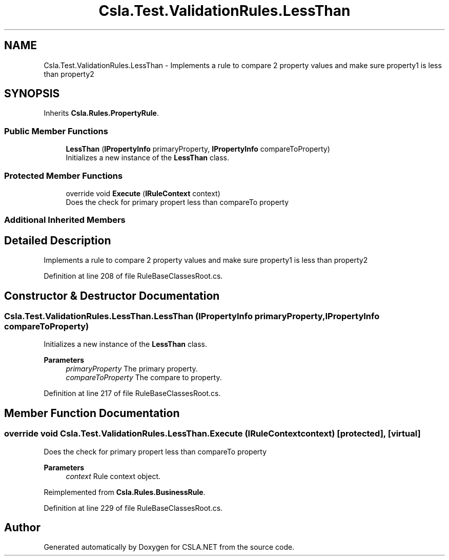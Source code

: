 .TH "Csla.Test.ValidationRules.LessThan" 3 "Wed Jul 21 2021" "Version 5.4.2" "CSLA.NET" \" -*- nroff -*-
.ad l
.nh
.SH NAME
Csla.Test.ValidationRules.LessThan \- Implements a rule to compare 2 property values and make sure property1 is less than property2  

.SH SYNOPSIS
.br
.PP
.PP
Inherits \fBCsla\&.Rules\&.PropertyRule\fP\&.
.SS "Public Member Functions"

.in +1c
.ti -1c
.RI "\fBLessThan\fP (\fBIPropertyInfo\fP primaryProperty, \fBIPropertyInfo\fP compareToProperty)"
.br
.RI "Initializes a new instance of the \fBLessThan\fP class\&. "
.in -1c
.SS "Protected Member Functions"

.in +1c
.ti -1c
.RI "override void \fBExecute\fP (\fBIRuleContext\fP context)"
.br
.RI "Does the check for primary propert less than compareTo property "
.in -1c
.SS "Additional Inherited Members"
.SH "Detailed Description"
.PP 
Implements a rule to compare 2 property values and make sure property1 is less than property2 


.PP
Definition at line 208 of file RuleBaseClassesRoot\&.cs\&.
.SH "Constructor & Destructor Documentation"
.PP 
.SS "Csla\&.Test\&.ValidationRules\&.LessThan\&.LessThan (\fBIPropertyInfo\fP primaryProperty, \fBIPropertyInfo\fP compareToProperty)"

.PP
Initializes a new instance of the \fBLessThan\fP class\&. 
.PP
\fBParameters\fP
.RS 4
\fIprimaryProperty\fP The primary property\&.
.br
\fIcompareToProperty\fP The compare to property\&.
.RE
.PP

.PP
Definition at line 217 of file RuleBaseClassesRoot\&.cs\&.
.SH "Member Function Documentation"
.PP 
.SS "override void Csla\&.Test\&.ValidationRules\&.LessThan\&.Execute (\fBIRuleContext\fP context)\fC [protected]\fP, \fC [virtual]\fP"

.PP
Does the check for primary propert less than compareTo property 
.PP
\fBParameters\fP
.RS 4
\fIcontext\fP Rule context object\&.
.RE
.PP

.PP
Reimplemented from \fBCsla\&.Rules\&.BusinessRule\fP\&.
.PP
Definition at line 229 of file RuleBaseClassesRoot\&.cs\&.

.SH "Author"
.PP 
Generated automatically by Doxygen for CSLA\&.NET from the source code\&.
